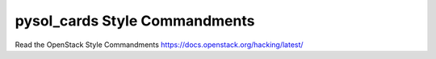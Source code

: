 pysol_cards Style Commandments
===============================================

Read the OpenStack Style Commandments https://docs.openstack.org/hacking/latest/
